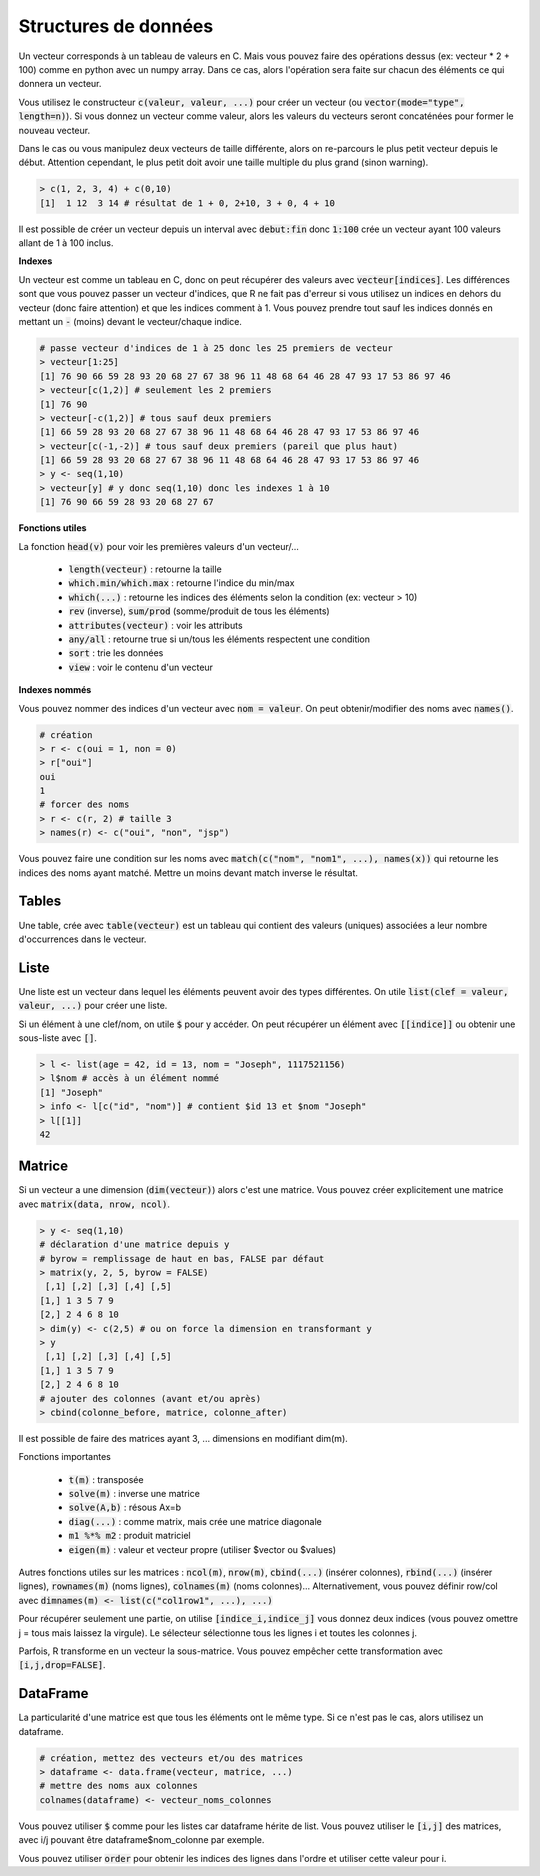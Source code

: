 =====================
Structures de données
=====================

Un vecteur corresponds à un tableau de valeurs en C. Mais vous
pouvez faire des opérations dessus (ex: vecteur * 2 + 100) comme en python avec un numpy array.
Dans ce cas, alors l'opération sera faite sur chacun des éléments
ce qui donnera un vecteur.

Vous utilisez le constructeur :code:`c(valeur, valeur, ...)` pour créer un vecteur
(ou :code:`vector(mode="type", length=n)`).
Si vous donnez un vecteur comme valeur, alors les valeurs du vecteurs seront
concaténées pour former le nouveau vecteur.

Dans le cas ou vous manipulez deux vecteurs de taille différente, alors on re-parcours
le plus petit vecteur depuis le début. Attention cependant,
le plus petit doit avoir une taille multiple du plus grand (sinon warning).

.. code:: r

		> c(1, 2, 3, 4) + c(0,10)
		[1]  1 12  3 14 # résultat de 1 + 0, 2+10, 3 + 0, 4 + 10

Il est possible de créer un vecteur depuis un interval avec :code:`debut:fin`
donc :code:`1:100` crée un vecteur ayant 100 valeurs allant de 1 à 100 inclus.

**Indexes**

Un vecteur est comme un tableau en C, donc on peut récupérer des valeurs
avec :code:`vecteur[indices]`. Les différences sont que vous pouvez passer
un vecteur d'indices, que R ne fait pas d'erreur si vous utilisez un indices
en dehors du vecteur (donc faire attention) et que les indices comment à 1. Vous
pouvez prendre tout sauf les indices donnés en mettant un :code:`-` (moins)
devant le vecteur/chaque indice.

.. code:: r

	# passe vecteur d'indices de 1 à 25 donc les 25 premiers de vecteur
	> vecteur[1:25]
	[1] 76 90 66 59 28 93 20 68 27 67 38 96 11 48 68 64 46 28 47 93 17 53 86 97 46
	> vecteur[c(1,2)] # seulement les 2 premiers
	[1] 76 90
	> vecteur[-c(1,2)] # tous sauf deux premiers
	[1] 66 59 28 93 20 68 27 67 38 96 11 48 68 64 46 28 47 93 17 53 86 97 46
	> vecteur[c(-1,-2)] # tous sauf deux premiers (pareil que plus haut)
	[1] 66 59 28 93 20 68 27 67 38 96 11 48 68 64 46 28 47 93 17 53 86 97 46
	> y <- seq(1,10)
	> vecteur[y] # y donc seq(1,10) donc les indexes 1 à 10
	[1] 76 90 66 59 28 93 20 68 27 67

**Fonctions utiles**

La fonction :code:`head(v)` pour voir les premières valeurs d'un vecteur/...

	* :code:`length(vecteur)` : retourne la taille
	* :code:`which.min/which.max` : retourne l'indice du min/max
	* :code:`which(...)` : retourne les indices des éléments selon la condition (ex: vecteur > 10)
	* :code:`rev` (inverse), :code:`sum/prod` (somme/produit de tous les éléments)
	* :code:`attributes(vecteur)` : voir les attributs
	* :code:`any/all` : retourne true si un/tous les éléments respectent une condition
	* :code:`sort` : trie les données
	* :code:`view` : voir le contenu d'un vecteur

**Indexes nommés**

Vous pouvez nommer des indices d'un vecteur avec :code:`nom = valeur`.
On peut obtenir/modifier des noms avec :code:`names()`.

.. code:: r

	# création
	> r <- c(oui = 1, non = 0)
	> r["oui"]
	oui
	1
	# forcer des noms
	> r <- c(r, 2) # taille 3
	> names(r) <- c("oui", "non", "jsp")

Vous pouvez faire une condition sur les noms avec :code:`match(c("nom", "nom1", ...), names(x))`
qui retourne les indices des noms ayant matché. Mettre un moins devant match inverse le résultat.

Tables
-------

Une table, crée avec :code:`table(vecteur)` est un tableau
qui contient des valeurs (uniques) associées a leur nombre d'occurrences
dans le vecteur.

Liste
------

Une liste est un vecteur dans lequel les éléments peuvent avoir des types différentes.
On utile :code:`list(clef = valeur, valeur, ...)` pour créer une liste.

Si un élément à une clef/nom, on utile :code:`$` pour y accéder. On peut récupérer
un élément avec :code:`[[indice]]` ou obtenir une sous-liste avec :code:`[]`.

.. code:: r

	> l <- list(age = 42, id = 13, nom = "Joseph", 1117521156)
	> l$nom # accès à un élément nommé
	[1] "Joseph"
	> info <- l[c("id", "nom")] # contient $id 13 et $nom "Joseph"
	> l[[1]]
	42

Matrice
---------

Si un vecteur a une dimension (:code:`dim(vecteur)`) alors
c'est une matrice. Vous pouvez créer explicitement une matrice
avec :code:`matrix(data, nrow, ncol)`.

.. code:: r

	> y <- seq(1,10)
	# déclaration d'une matrice depuis y
	# byrow = remplissage de haut en bas, FALSE par défaut
	> matrix(y, 2, 5, byrow = FALSE)
	 [,1] [,2] [,3] [,4] [,5]
	[1,] 1 3 5 7 9
	[2,] 2 4 6 8 10
	> dim(y) <- c(2,5) # ou on force la dimension en transformant y
	> y
	 [,1] [,2] [,3] [,4] [,5]
	[1,] 1 3 5 7 9
	[2,] 2 4 6 8 10
	# ajouter des colonnes (avant et/ou après)
	> cbind(colonne_before, matrice, colonne_after)

Il est possible de faire des matrices ayant 3, ... dimensions en modifiant
dim(m).

Fonctions importantes

	* :code:`t(m)` : transposée
	* :code:`solve(m)` : inverse une matrice
	* :code:`solve(A,b)` : résous Ax=b
	* :code:`diag(...)` : comme matrix, mais crée une matrice diagonale
	* :code:`m1 %*% m2` : produit matriciel
	* :code:`eigen(m)` : valeur et vecteur propre (utiliser $vector ou $values)

Autres fonctions utiles sur les matrices : :code:`ncol(m)`, :code:`nrow(m)`,
:code:`cbind(...)` (insérer colonnes), :code:`rbind(...)` (insérer lignes),
:code:`rownames(m)` (noms lignes), :code:`colnames(m)` (noms colonnes)...
Alternativement, vous pouvez définir row/col avec :code:`dimnames(m) <- list(c("col1row1", ...), ...)`

Pour récupérer seulement une partie, on utilise :code:`[indice_i,indice_j]`
vous donnez deux indices (vous pouvez omettre j = tous mais laissez la virgule).
Le sélecteur sélectionne tous les lignes i et toutes les colonnes j.

Parfois, R transforme en un vecteur la sous-matrice. Vous pouvez empêcher
cette transformation avec :code:`[i,j,drop=FALSE]`.

DataFrame
------------

La particularité d'une matrice est que tous les éléments
ont le même type. Si ce n'est pas le cas, alors utilisez
un dataframe.

.. code:: r

		# création, mettez des vecteurs et/ou des matrices
		> dataframe <- data.frame(vecteur, matrice, ...)
		# mettre des noms aux colonnes
		colnames(dataframe) <- vecteur_noms_colonnes

Vous pouvez utiliser :code:`$` comme pour les listes
car dataframe hérite de list. Vous pouvez utiliser le :code:`[i,j]`
des matrices, avec i/j pouvant être dataframe$nom_colonne par exemple.

Vous pouvez utiliser :code:`order` pour obtenir les indices des lignes
dans l'ordre et utiliser cette valeur pour i.